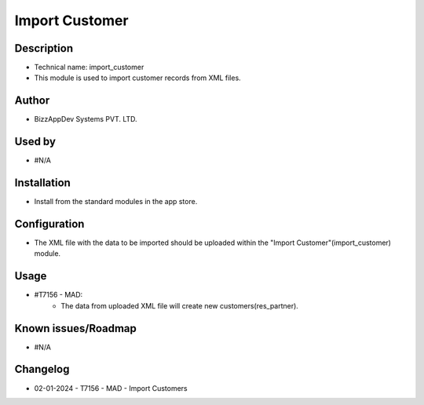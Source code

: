 ===================
**Import Customer**
===================

**Description**
***************
* Technical name: import_customer
* This module is used to import customer records from XML files.

**Author**
**********
* BizzAppDev Systems PVT. LTD.

**Used by**
***********
* #N/A

**Installation**
****************
* Install from the standard modules in the app store.

**Configuration**
*****************
* The XML file with the data to be imported should be uploaded within the "Import Customer"(import_customer) module.

**Usage**
*********
* #T7156 - MAD:
    - The data from uploaded XML file will create new customers(res_partner).

**Known issues/Roadmap**
************************
* #N/A

**Changelog**
*************
* 02-01-2024 - T7156 - MAD - Import Customers
